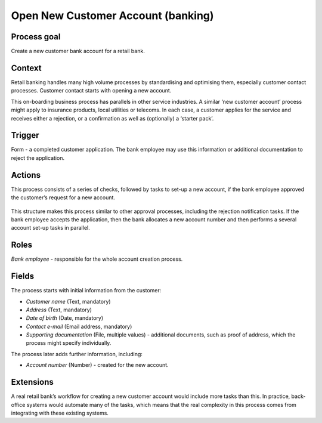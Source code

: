 .. _open-new-customer-account:

Open New Customer Account (banking)
-----------------------------------

Process goal
^^^^^^^^^^^^

Create a new customer bank account for a retail bank.

Context
^^^^^^^

Retail banking handles many high volume processes by standardising and optimising them, especially customer contact processes.
Customer contact starts with opening a new account.

This on-boarding business process has parallels in other service industries.
A similar ‘new customer account’ process might apply to insurance products, local utilities or telecoms.
In each case, a customer applies for the service and receives either a rejection, or a confirmation as well as (optionally) a ‘starter pack’.

Trigger
^^^^^^^

Form - a completed customer application.
The bank employee may use this information or additional documentation to reject the application.

Actions
^^^^^^^

This process consists of a series of checks, followed by tasks to set-up a new account, if the bank employee approved the customer’s request for a new account.

.. figure:: /_static/images/examples/open-new-customer-account.png

This structure makes this process similar to other approval processes, including the rejection notification tasks.
If the bank employee accepts the application, then the bank allocates a new account number and then performs a several account set-up tasks in parallel.

Roles
^^^^^

*Bank employee* - responsible for the whole account creation process.

Fields
^^^^^^

The process starts with initial information from the customer:

* *Customer name* (Text, mandatory)
* *Address* (Text, mandatory)
* *Date of birth* (Date, mandatory)
* *Contact e-mail* (Email address, mandatory)
* *Supporting documentation* (File, multiple values) - additional documents, such as proof of address, which the process might specify individually.

The process later adds further information, including:

* *Account number* (Number) - created for the new account.

Extensions
^^^^^^^^^^

A real retail bank’s workflow for creating a new customer account would include more tasks than this.
In practice, back-office systems would automate many of the tasks, which means that the real complexity in this process comes from integrating with these existing systems.
